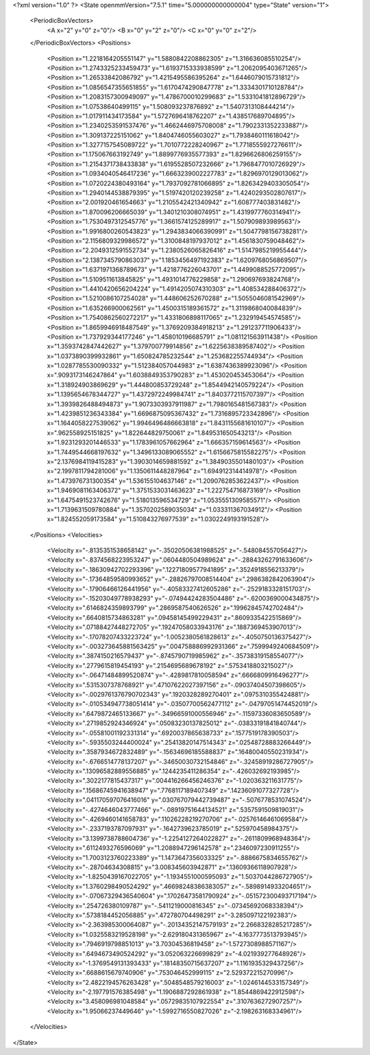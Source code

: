 <?xml version="1.0" ?>
<State openmmVersion="7.5.1" time="5.000000000000004" type="State" version="1">
	<PeriodicBoxVectors>
		<A x="2" y="0" z="0"/>
		<B x="0" y="2" z="0"/>
		<C x="0" y="0" z="2"/>
	</PeriodicBoxVectors>
	<Positions>
		<Position x="1.2218164205551147" y="1.5880842208862305" z="1.316636085510254"/>
		<Position x="1.2743325233459473" y="1.6193715333938599" z="1.2062095403671265"/>
		<Position x="1.26533842086792" y="1.4215495586395264" z="1.6446079015731812"/>
		<Position x="1.0856547355651855" y="1.6170474290847778" z="1.3334301710128784"/>
		<Position x="1.2083157300949097" y="1.4786700010299683" z="1.5331041812896729"/>
		<Position x="1.07538640499115" y="1.508093237876892" z="1.5407313108444214"/>
		<Position x="1.017911434173584" y="1.5727696418762207" z="1.438517689704895"/>
		<Position x="1.2340253591537476" y="1.4662446975708008" z="1.7902331352233887"/>
		<Position x="1.309137225151062" y="1.8404746055603027" z="1.7938460111618042"/>
		<Position x="1.3277157545089722" y="1.7010772228240967" z="1.7718555927276611"/>
		<Position x="1.175067663192749" y="1.8899776935577393" z="1.8296626806259155"/>
		<Position x="1.2154371738433838" y="1.6195528507232666" z="1.7968477010726929"/>
		<Position x="1.0934040546417236" y="1.6663239002227783" z="1.8296970129013062"/>
		<Position x="1.0720224380493164" y="1.7937092781066895" z="1.8263429403305054"/>
		<Position x="1.2940144538879395" y="1.5197420120239258" z="1.4240293502807617"/>
		<Position x="2.001920461654663" y="1.2105542421340942" z="1.608777403831482"/>
		<Position x="1.870096206665039" y="1.3401210308074951" z="1.4319977760314941"/>
		<Position x="1.7530497312545776" y="1.3661574125289917" z="1.507909893989563"/>
		<Position x="1.9916800260543823" y="1.2943834066390991" z="1.5047798156738281"/>
		<Position x="2.1156809329986572" y="1.3100848197937012" z="1.4561830759048462"/>
		<Position x="2.2049312591552734" y="1.2380526065826416" z="1.5147985219955444"/>
		<Position x="2.1387345790863037" y="1.1853456497192383" z="1.6209768056869507"/>
		<Position x="1.6371971368789673" y="1.4218776226043701" z="1.4499088525772095"/>
		<Position x="1.5109511613845825" y="1.4931014776229858" z="1.290697693824768"/>
		<Position x="1.4410420656204224" y="1.4914205074310303" z="1.408534288406372"/>
		<Position x="1.5210086107254028" y="1.448606252670288" z="1.5055046081542969"/>
		<Position x="1.635266900062561" y="1.4500315189361572" z="1.3119868040084839"/>
		<Position x="1.7540862560272217" y="1.4331806898117065" z="1.232919454574585"/>
		<Position x="1.8659946918487549" y="1.3769209384918213" z="1.291237711906433"/>
		<Position x="1.737929344177246" y="1.458010196685791" z="1.081121563911438"/>
		<Position x="1.3593742847442627" y="1.379700779914856" z="1.6225638389587402"/>
		<Position x="1.0373890399932861" y="1.650824785232544" z="1.253682255744934"/>
		<Position x="1.0287785530090332" y="1.512384057044983" z="1.6387436389923096"/>
		<Position x=".9093173146247864" y="1.6038849353790283" z="1.453020453453064"/>
		<Position x="1.318924903869629" y="1.444800853729248" z="1.8544942140579224"/>
		<Position x="1.1395654678344727" y="1.4372972249984741" z="1.8403772115707397"/>
		<Position x="1.3939826488494873" y="1.9073303937911987" z="1.7980165481567383"/>
		<Position x="1.4239851236343384" y="1.6696875095367432" z="1.7316895723342896"/>
		<Position x="1.1644058227539062" y="1.9946496486663818" z="1.8431155681610107"/>
		<Position x=".962558925151825" y="1.822644829750061" z="1.849531650543213"/>
		<Position x="1.9231293201446533" y="1.1783961057662964" z="1.666357159614563"/>
		<Position x="1.7449544668197632" y="1.3496133089065552" z="1.6156675815582275"/>
		<Position x="2.1376984119415283" y="1.3903014659881592" z="1.3849035501480103"/>
		<Position x="2.1997811794281006" y="1.1350611448287964" z="1.694912314414978"/>
		<Position x="1.473976731300354" y="1.536155104637146" z="1.2090762853622437"/>
		<Position x="1.9469081163406372" y="1.3751533031463623" z="1.222754716873169"/>
		<Position x="1.6475491523742676" y="1.518013596534729" z="1.0535551309585571"/>
		<Position x="1.7139631509780884" y="1.3570202589035034" z="1.033311367034912"/>
		<Position x="1.824552059173584" y="1.510843276977539" z="1.0302249193191528"/>
	</Positions>
	<Velocities>
		<Velocity x="-.8135351538658142" y="-.35020506381988525" z="-.548084557056427"/>
		<Velocity x="-.8374568223953247" y=".0604480504989624" z="-.28843262791633606"/>
		<Velocity x="-.18630942702293396" y=".12271809577941895" z=".3524918556213379"/>
		<Velocity x="-.17364859580993652" y="-.28826797008514404" z=".2986382842063904"/>
		<Velocity x="-.17906466126441956" y="-.40583327412605286" z="-.2529183328151703"/>
		<Velocity x="-.15203049778938293" y="-.07494424283504486" z="-.6200369000434875"/>
		<Velocity x=".6146824359893799" y=".2869587540626526" z=".19962845742702484"/>
		<Velocity x=".6640815734863281" y=".09458145499229431" z=".8609335422515869"/>
		<Velocity x=".07188427448272705" y=".19247058033943176" z=".1887369453907013"/>
		<Velocity x="-.17078207433223724" y="-1.0052380561828613" z="-.4050750136375427"/>
		<Velocity x="-.003273645881563425" y=".004758886992931366" z=".7599949240684509"/>
		<Velocity x=".3874150216579437" y="-.8745790719985962" z="-.35738319158554077"/>
		<Velocity x=".2779615819454193" y=".2154695689678192" z=".5753418803215027"/>
		<Velocity x="-.06471484899520874" y="-.4289817810058594" z=".6666809916496277"/>
		<Velocity x=".5315307378768921" y=".47107622027397156" z="-.09037404507398605"/>
		<Velocity x="-.0029761376790702343" y=".1920328289270401" z=".0975310355424881"/>
		<Velocity x="-.010534947738051414" y="-.03507700562477112" z="-.04797051474452019"/>
		<Velocity x=".6479872465133667" y="-.34966591000556946" z="-.11597336083650589"/>
		<Velocity x=".2719852924346924" y=".05083230137825012" z="-.03833191841840744"/>
		<Velocity x="-.05581001192331314" y=".6920037865638733" z=".1577519178390503"/>
		<Velocity x="-.5935503244400024" y=".25413820147514343" z=".02548728883266449"/>
		<Velocity x=".3587934672832489" y="-.15634696185588837" z=".16480040550231934"/>
		<Velocity x="-.6766514778137207" y="-.34650030732154846" z="-.32458919286727905"/>
		<Velocity x=".13096582889556885" y=".1244235411286354" z="-.426032692193985"/>
		<Velocity x=".3022177815437317" y=".004416266456246376" z="-1.020363211631775"/>
		<Velocity x=".15686745941638947" y=".7768117189407349" z=".14236091077327728"/>
		<Velocity x=".041170597076416016" y=".030767079442739487" z="-.5076778531074524"/>
		<Velocity x="-.4274646043777466" y="-.08919751644134521" z=".5357591509819031"/>
		<Velocity x="-.4269460141658783" y=".11026228219270706" z="-.02576146461069584"/>
		<Velocity x="-.2337193787097931" y="-.1642739623785019" z=".525970458984375"/>
		<Velocity x="3.1399738788604736" y="-1.2254127264022827" z="-.2611809968948364"/>
		<Velocity x=".6112493276596069" y="1.2088947296142578" z=".2346097230911255"/>
		<Velocity x="1.7003123760223389" y="1.1473647356033325" z="-.8886675834655762"/>
		<Velocity x="-.28704634308815" y="3.008345603942871" z=".13609366118907928"/>
		<Velocity x="-1.8250439167022705" y="-1.1934551000595093" z="1.5037044286727905"/>
		<Velocity x="1.3760298490524292" y=".46698248386383057" z="-.5898914933204651"/>
		<Velocity x="-.07067329436540604" y=".17026473581790924" z="-.051572300493717194"/>
		<Velocity x=".254726380109787" y="-.5411219000816345" z="-.07345692068338394"/>
		<Velocity x=".5738184452056885" y=".472780704498291" z="-3.285097122192383"/>
		<Velocity x="-2.363985300064087" y="-.20134352147579193" z="2.2668328285217285"/>
		<Velocity x="1.0325583219528198" y="-2.629180431365967" z="-4.1637773513793945"/>
		<Velocity x=".7946919798851013" y="3.70304536819458" z="-1.5727308988571167"/>
		<Velocity x=".6494673490524292" y="3.052063226699829" z="-4.021939277648926"/>
		<Velocity x="-1.3769549131393433" y=".18148350715637207" z="1.1161935329437256"/>
		<Velocity x=".6688615679740906" y=".753046452999115" z="2.529372215270996"/>
		<Velocity x="2.4822194576263428" y=".5048548579216003" z="-1.0246144533157349"/>
		<Velocity x="-2.197791576385498" y="1.1906887292861938" z="1.8544869422912598"/>
		<Velocity x="3.458096981048584" y=".05729835107922554" z=".3107636272907257"/>
		<Velocity x="1.95066237449646" y="-1.5992716550827026" z="-2.198263168334961"/>
	</Velocities>
</State>
